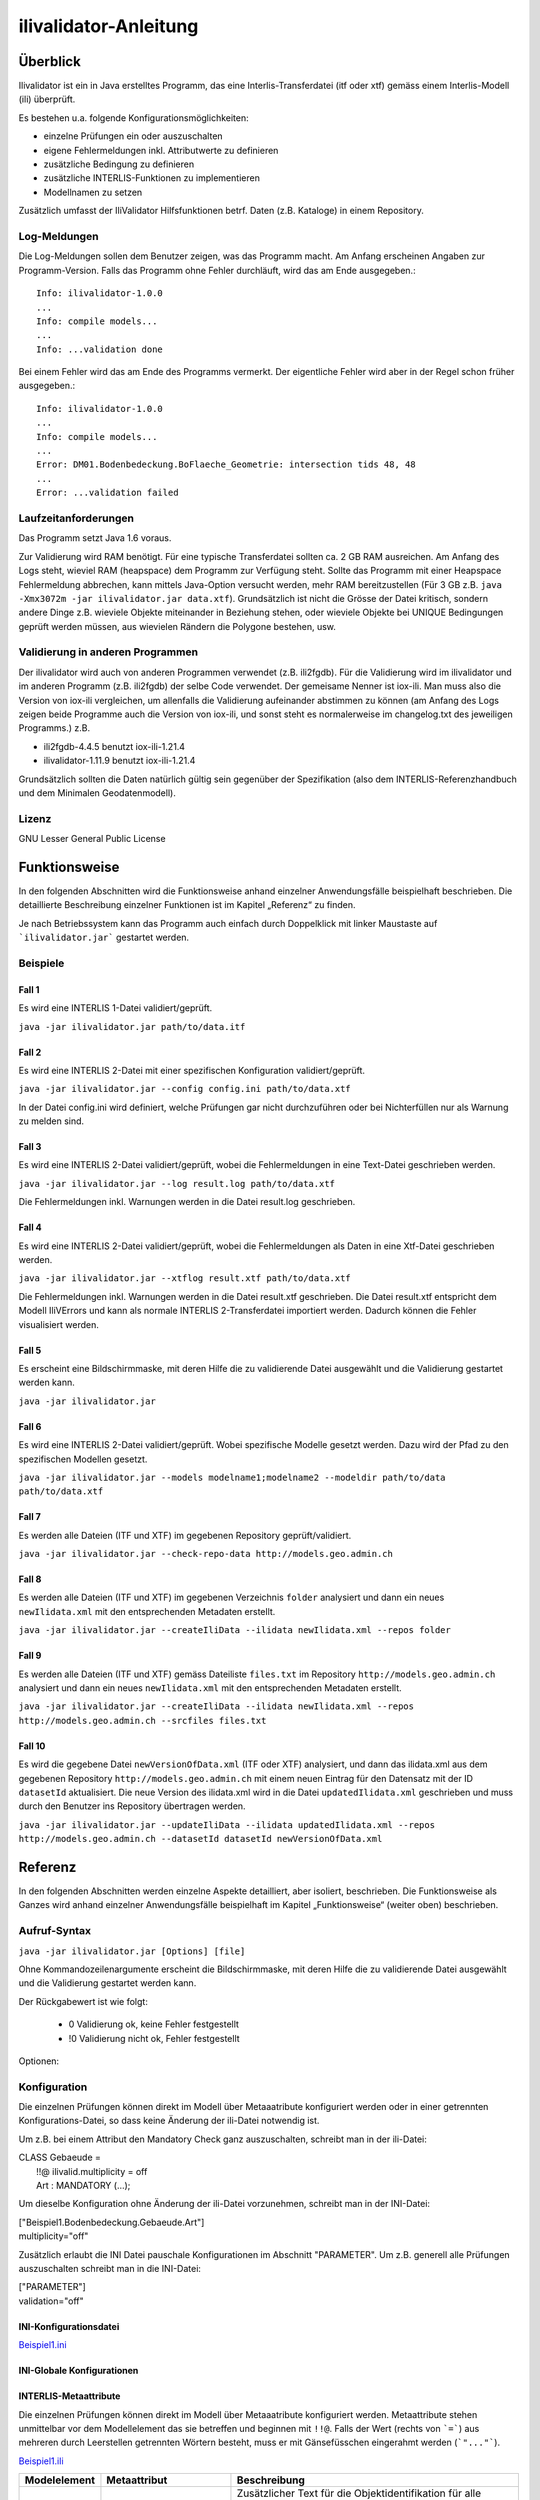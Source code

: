 ======================
ilivalidator-Anleitung
======================

Überblick
=========

Ilivalidator ist ein in Java erstelltes Programm, das eine
Interlis-Transferdatei (itf oder xtf) gemäss einem Interlis-Modell 
(ili) überprüft.

Es bestehen u.a. folgende Konfigurationsmöglichkeiten:

- einzelne Prüfungen ein oder auszuschalten
- eigene Fehlermeldungen inkl. Attributwerte zu definieren
- zusätzliche Bedingung zu definieren
- zusätzliche INTERLIS-Funktionen zu implementieren
- Modellnamen zu setzen

Zusätzlich umfasst der IliValidator Hilfsfunktionen betrf. 
Daten (z.B. Kataloge) in einem Repository.

Log-Meldungen
-------------
Die Log-Meldungen sollen dem Benutzer zeigen, was das Programm macht.
Am Anfang erscheinen Angaben zur Programm-Version.
Falls das Programm ohne Fehler durchläuft, wird das am Ende ausgegeben.::
	
  Info: ilivalidator-1.0.0
  ...
  Info: compile models...
  ...
  Info: ...validation done

Bei einem Fehler wird das am Ende des Programms vermerkt. Der eigentliche 
Fehler wird aber in der Regel schon früher ausgegeben.::
	
  Info: ilivalidator-1.0.0
  ...
  Info: compile models...
  ...
  Error: DM01.Bodenbedeckung.BoFlaeche_Geometrie: intersection tids 48, 48
  ...
  Error: ...validation failed

Laufzeitanforderungen
---------------------

Das Programm setzt Java 1.6 voraus.

Zur Validierung wird RAM benötigt. Für eine typische Transferdatei sollten 
ca. 2 GB RAM ausreichen. Am Anfang des Logs steht, wieviel RAM (heapspace) 
dem Programm zur Verfügung steht. Sollte das Programm mit einer Heapspace 
Fehlermeldung abbrechen, kann mittels Java-Option versucht werden, mehr RAM 
bereitzustellen (Für 3 GB z.B. ``java -Xmx3072m -jar ilivalidator.jar data.xtf``).
Grundsätzlich ist nicht die Grösse der Datei kritisch, sondern andere Dinge 
z.B. wieviele Objekte miteinander in Beziehung stehen, oder wieviele 
Objekte bei UNIQUE Bedingungen geprüft werden müssen, aus wievielen 
Rändern die Polygone bestehen, usw.

Validierung in anderen Programmen
---------------------------------
Der ilivalidator wird auch von anderen Programmen verwendet (z.B. ili2fgdb). 
Für die Validierung wird im ilivalidator und im anderen Programm (z.B. ili2fgdb)
der selbe Code verwendet. Der gemeisame Nenner ist iox-ili. 
Man muss also die Version von iox-ili vergleichen, um allenfalls 
die Validierung aufeinander abstimmen zu können
(am Anfang des Logs zeigen 
beide Programme auch die Version von iox-ili, 
und sonst steht es normalerweise im changelog.txt des jeweiligen Programms.)
z.B.

- ili2fgdb-4.4.5 benutzt iox-ili-1.21.4
- ilivalidator-1.11.9 benutzt iox-ili-1.21.4

Grundsätzlich sollten die Daten natürlich gültig sein gegenüber der 
Spezifikation (also dem INTERLIS-Referenzhandbuch und dem Minimalen Geodatenmodell).

Lizenz
------

GNU Lesser General Public License

Funktionsweise
==============

In den folgenden Abschnitten wird die Funktionsweise anhand einzelner
Anwendungsfälle beispielhaft beschrieben. Die detaillierte Beschreibung
einzelner Funktionen ist im Kapitel „Referenz“ zu finden.

Je nach Betriebssystem kann das Programm auch einfach durch Doppelklick mit linker Maustaste 
auf  ```ilivalidator.jar``` gestartet werden.

Beispiele
---------

Fall 1
~~~~~~

Es wird eine INTERLIS 1-Datei validiert/geprüft.

``java -jar ilivalidator.jar path/to/data.itf``

Fall 2
~~~~~~

Es wird eine INTERLIS 2-Datei mit einer spezifischen 
Konfiguration validiert/geprüft.

``java -jar ilivalidator.jar --config config.ini path/to/data.xtf``

In der Datei config.ini wird definiert, welche Prüfungen gar nicht durchzuführen oder
bei Nichterfüllen nur als Warnung zu melden sind.

Fall 3
~~~~~~

Es wird eine INTERLIS 2-Datei validiert/geprüft, wobei die Fehlermeldungen 
in eine Text-Datei geschrieben werden.

``java -jar ilivalidator.jar --log result.log path/to/data.xtf``

Die Fehlermeldungen inkl. Warnungen werden in die Datei result.log geschrieben.

Fall 4
~~~~~~

Es wird eine INTERLIS 2-Datei validiert/geprüft, wobei die Fehlermeldungen 
als Daten in eine Xtf-Datei geschrieben werden.

``java -jar ilivalidator.jar --xtflog result.xtf path/to/data.xtf``

Die Fehlermeldungen inkl. Warnungen werden in die Datei result.xtf geschrieben.
Die Datei result.xtf entspricht dem Modell IliVErrors und kann als normale 
INTERLIS 2-Transferdatei importiert werden. Dadurch können die 
Fehler visualisiert werden.

Fall 5
~~~~~~

Es erscheint eine Bildschirmmaske, mit deren Hilfe die zu validierende Datei 
ausgewählt und die Validierung gestartet werden kann.

``java -jar ilivalidator.jar``

Fall 6
~~~~~~

Es wird eine INTERLIS 2-Datei validiert/geprüft. Wobei spezifische Modelle gesetzt werden.
Dazu wird der Pfad zu den spezifischen Modellen gesetzt.

``java -jar ilivalidator.jar --models modelname1;modelname2 --modeldir path/to/data path/to/data.xtf``

Fall 7
~~~~~~

Es werden alle Dateien (ITF und XTF) im gegebenen Repository geprüft/validiert.

``java -jar ilivalidator.jar --check-repo-data http://models.geo.admin.ch``

Fall 8
~~~~~~

Es werden alle Dateien (ITF und XTF) im gegebenen Verzeichnis ``folder`` analysiert
und dann ein neues ``newIlidata.xml`` mit den entsprechenden Metadaten erstellt.

``java -jar ilivalidator.jar --createIliData --ilidata newIlidata.xml --repos folder``

Fall 9
~~~~~~

Es werden alle Dateien (ITF und XTF) gemäss Dateiliste ``files.txt`` 
im Repository ``http://models.geo.admin.ch`` analysiert
und dann ein neues ``newIlidata.xml`` mit den entsprechenden Metadaten erstellt.

``java -jar ilivalidator.jar --createIliData --ilidata newIlidata.xml --repos http://models.geo.admin.ch --srcfiles files.txt``

Fall 10
~~~~~~~

Es wird die gegebene Datei ``newVersionOfData.xml`` (ITF oder XTF)
analysiert, und dann das ilidata.xml aus dem gegebenen Repository 
``http://models.geo.admin.ch`` mit einem neuen Eintrag für 
den Datensatz mit der ID ``datasetId`` aktualisiert. Die neue Version des 
ilidata.xml wird in die Datei ``updatedIlidata.xml`` geschrieben und muss
durch den Benutzer ins Repository übertragen werden.

``java -jar ilivalidator.jar --updateIliData --ilidata updatedIlidata.xml --repos http://models.geo.admin.ch --datasetId datasetId newVersionOfData.xml``


Referenz
========

In den folgenden Abschnitten werden einzelne Aspekte detailliert, aber
isoliert, beschrieben. Die Funktionsweise als Ganzes wird anhand
einzelner Anwendungsfälle beispielhaft im Kapitel „Funktionsweise“
(weiter oben) beschrieben.

Aufruf-Syntax
-------------

``java -jar ilivalidator.jar [Options] [file]``

Ohne Kommandozeilenargumente erscheint die Bildschirmmaske, mit deren Hilfe die zu validierende Datei 
ausgewählt und die Validierung gestartet werden kann.

Der Rückgabewert ist wie folgt:

  - 0 Validierung ok, keine Fehler festgestellt
  - !0 Validierung nicht ok, Fehler festgestellt

Optionen:

+---------------------------------------------+----------------------------------------------------------------------------------------------------------------------------------------------------------------------------------------------------------------------------------------------------------------------------------------------------------------------------------------------------------------------------------------------------------------------------------------------------------------------------------------------------------------------------------------+
| Option                                      | Beschreibung                                                                                                                                                                                                                                                                                                                                                                                                                                                                                                                           |
+=============================================+========================================================================================================================================================================================================================================================================================================================================================================================================================================================================================================================================+
| ``--config  filename``                      | Konfiguriert die Datenprüfung mit Hilfe einer INI-Datei.                                                                                                                                                                                                                                                                                                                                                                                                                                                                              |
|                                             |                                                                                                                                                                                                                                                                                                                                                                                                                                                                                                                                        |
+---------------------------------------------+----------------------------------------------------------------------------------------------------------------------------------------------------------------------------------------------------------------------------------------------------------------------------------------------------------------------------------------------------------------------------------------------------------------------------------------------------------------------------------------------------------------------------------------+
| ``--forceTypeValidation``                   | Ignoriert die Konfiguration der Typprüfung aus der INI-Datei, d.h. es kann nur die Multiplizität aufgeweicht werden.                                                                                                                                                                                                                                                                                                                                                                                                                  |
|                                             |                                                                                                                                                                                                                                                                                                                                                                                                                                                                                                                                        |
+---------------------------------------------+----------------------------------------------------------------------------------------------------------------------------------------------------------------------------------------------------------------------------------------------------------------------------------------------------------------------------------------------------------------------------------------------------------------------------------------------------------------------------------------------------------------------------------------+
| ``--disableAreaValidation``                 | Schaltet die AREA Topologieprüfung aus (XTF).                                                                                                                                                                                                                                                                                                                                                                                                                                                                                          |
|                                             |                                                                                                                                                                                                                                                                                                                                                                                                                                                                                                                                        |
+---------------------------------------------+----------------------------------------------------------------------------------------------------------------------------------------------------------------------------------------------------------------------------------------------------------------------------------------------------------------------------------------------------------------------------------------------------------------------------------------------------------------------------------------------------------------------------------------+
| ``--disableConstraintValidation``           | Schaltet die Constraint prüfung aus.                                                                                                                                                                                                                                                                                                                                                                                                                                                                                                   |
|                                             |                                                                                                                                                                                                                                                                                                                                                                                                                                                                                                                                        |
+---------------------------------------------+----------------------------------------------------------------------------------------------------------------------------------------------------------------------------------------------------------------------------------------------------------------------------------------------------------------------------------------------------------------------------------------------------------------------------------------------------------------------------------------------------------------------------------------+
| ``--allObjectsAccessible``                  | Mit der Option nimmt der Validator an, dass er Zugriff auf alle Objekte hat. D.h. es wird z.B. auch die Multiplizität von Beziehungen auf externe Objekte geprüft.                                                                                                                                                                                                                                                                                                                                                                     |
|                                             |                                                                                                                                                                                                                                                                                                                                                                                                                                                                                                                                        |
+---------------------------------------------+----------------------------------------------------------------------------------------------------------------------------------------------------------------------------------------------------------------------------------------------------------------------------------------------------------------------------------------------------------------------------------------------------------------------------------------------------------------------------------------------------------------------------------------+
| ``--multiplicityOff``                       | Schaltet die Prüfung der Multiplizität generell aus.                                                                                                                                                                                                                                                                                                                                                                                                                                                                                   |
|                                             |                                                                                                                                                                                                                                                                                                                                                                                                                                                                                                                                        |
+---------------------------------------------+----------------------------------------------------------------------------------------------------------------------------------------------------------------------------------------------------------------------------------------------------------------------------------------------------------------------------------------------------------------------------------------------------------------------------------------------------------------------------------------------------------------------------------------+
| ``--singlePass``                            | Schaltet alle Prüfungen aus, die nicht unmittelbar beim Ersten Lesen der Objekte ausgeführt werden können.                                                                                                                                                                                                                                                                                                                                                                                                                             |
|                                             |                                                                                                                                                                                                                                                                                                                                                                                                                                                                                                                                        |
+---------------------------------------------+----------------------------------------------------------------------------------------------------------------------------------------------------------------------------------------------------------------------------------------------------------------------------------------------------------------------------------------------------------------------------------------------------------------------------------------------------------------------------------------------------------------------------------------+
| ``--skipPolygonBuilding``                   | Schaltet die Bildung der Polygone aus (nur ITF).                                                                                                                                                                                                                                                                                                                                                                                                                                                                                       |
|                                             |                                                                                                                                                                                                                                                                                                                                                                                                                                                                                                                                        |
+---------------------------------------------+----------------------------------------------------------------------------------------------------------------------------------------------------------------------------------------------------------------------------------------------------------------------------------------------------------------------------------------------------------------------------------------------------------------------------------------------------------------------------------------------------------------------------------------+
| ``--allowItfAreaHoles``                     | Lässt bei ITF AREA Attributen innere Ränder zu, die keinem Objekt zugeordnet sind.                                                                                                                                                                                                                                                                                                                                                                                                                                                     |
|                                             |                                                                                                                                                                                                                                                                                                                                                                                                                                                                                                                                        |
+---------------------------------------------+----------------------------------------------------------------------------------------------------------------------------------------------------------------------------------------------------------------------------------------------------------------------------------------------------------------------------------------------------------------------------------------------------------------------------------------------------------------------------------------------------------------------------------------+
| ``--models modelnames``                     | Setzt spezifische Modellnamen, welche sich innerhalb von ili-Dateien befinden. Mehrere Modellnamen können durch Semikolon ‚;‘ getrennt werden. Das Setzen des Pfades, der zu den Modellen führt, muss mittels '--modeldir path' angegeben werden.                                                                                                                                                                                                                                                                                      |
|                                             |                                                                                                                                                                                                                                                                                                                                                                                                                                                                                                                                        |
+---------------------------------------------+----------------------------------------------------------------------------------------------------------------------------------------------------------------------------------------------------------------------------------------------------------------------------------------------------------------------------------------------------------------------------------------------------------------------------------------------------------------------------------------------------------------------------------------+
| ``--modeldir path``                         | Dateipfade, die Modell-Dateien (ili-Dateien) enthalten. Mehrere Pfade können durch Semikolon ‚;‘ getrennt werden. Es sind auch URLs von Modell-Repositories möglich. Default ist                                                                                                                                                                                                                                                                                                                                                       |
|                                             |                                                                                                                                                                                                                                                                                                                                                                                                                                                                                                                                        |
|                                             | %ITF\_DIR;http://models.interlis.ch/;%JAR\_DIR/ilimodels                                                                                                                                                                                                                                                                                                                                                                                                                                                                               |
|                                             |                                                                                                                                                                                                                                                                                                                                                                                                                                                                                                                                        |
|                                             | %ITF\_DIR ist ein Platzhalter für das Verzeichnis mit der Transferdatei.                                                                                                                                                                                                                                                                                                                                                                                                                                                               |
|                                             |                                                                                                                                                                                                                                                                                                                                                                                                                                                                                                                                        |
|                                             | %JAR\_DIR ist ein Platzhalter für das Verzeichnis des ilivalidator Programms (ilivalidator.jar Datei).                                                                                                                                                                                                                                                                                                                                                                                                                                 |
|                                             |                                                                                                                                                                                                                                                                                                                                                                                                                                                                                                                                        |
|                                             | Der erste Modellname (Hauptmodell), zu dem ili2db die ili-Datei sucht, ist nicht von der INTERLIS-Sprachversion abhängig. Es wird in folgender Reihenfolge nach einer ili-Datei gesucht: zuerst INTERLIS 2.3, dann 1.0 und zuletzt 2.2.                                                                                                                                                                                                                                                                                                |
|                                             |                                                                                                                                                                                                                                                                                                                                                                                                                                                                                                                                        |
|                                             | Beim Auflösen eines IMPORTs wird die INTERLIS Sprachversion des Hauptmodells berücksichtigt, so dass also z.B. das Modell Units für ili2.2 oder ili2.3 unterschieden wird.                                                                                                                                                                                                                                                                                                                                                             |
+---------------------------------------------+----------------------------------------------------------------------------------------------------------------------------------------------------------------------------------------------------------------------------------------------------------------------------------------------------------------------------------------------------------------------------------------------------------------------------------------------------------------------------------------------------------------------------------------+
| ``--check-repo-data repositoryUrl``         | Es werden alle Daten (ITF und XTF) im gegebenen Repository geprüft/validiert. (Alle aktuellen Daten (gemäss precursorVersion))                                                                                                                                                                                                                                                                                                                                                                                                         |
+---------------------------------------------+----------------------------------------------------------------------------------------------------------------------------------------------------------------------------------------------------------------------------------------------------------------------------------------------------------------------------------------------------------------------------------------------------------------------------------------------------------------------------------------------------------------------------------------+
| ``--createIliData``                         | Es werden alle Daten (ITF und XTF) im gegebenen Folder/Repository analysiert und dann ein neues ilidata.xml mit den entsprechenden Metadaten erstellt. Wenn ``repository`` ein remote Repository bezeichnet, muss mit ``--srcfiles`` die Liste der Dateien angegeben werden.                                                                                                                                                                                                                                                           |
| ``--ilidata ilidata.xml``                   |                                                                                                                                                                                                                                                                                                                                                                                                                                                                                                                                        |
| ``--repos repository``                      |                                                                                                                                                                                                                                                                                                                                                                                                                                                                                                                                        |
+---------------------------------------------+----------------------------------------------------------------------------------------------------------------------------------------------------------------------------------------------------------------------------------------------------------------------------------------------------------------------------------------------------------------------------------------------------------------------------------------------------------------------------------------------------------------------------------------+
| ``--srcfiles files.txt``                    | Liste mit relativen Dateipfaden (relativ zum gegebenen Folder/Repository). Ein Pfad pro Zeile.                                                                                                                                                                                                                                                                                                                                                                                                                                         |
+---------------------------------------------+----------------------------------------------------------------------------------------------------------------------------------------------------------------------------------------------------------------------------------------------------------------------------------------------------------------------------------------------------------------------------------------------------------------------------------------------------------------------------------------------------------------------------------------+
| ``--updateIliData``                         | Es wird die gegebene Datei ``newVersionOfData.xml`` (ITF oder XTF) analysiert, und dann das ilidata.xml aus dem gegebenen Repository ``repository`` mit einem neuen Eintrag für  den Datensatz mit der ID ``datasetId`` aktualisiert. Die neue Version des ilidata.xml wird in die Datei ``updatedIlidata.xml`` geschrieben und muss durch den Benutzer ins Repository übertragen werden.                                                                                                                                              |
| ``--ilidata updatedIlidata.xml``            |                                                                                                                                                                                                                                                                                                                                                                                                                                                                                                                                        |
| ``--repos repository``                      |                                                                                                                                                                                                                                                                                                                                                                                                                                                                                                                                        |
| ``--dataset datasetId``                     |                                                                                                                                                                                                                                                                                                                                                                                                                                                                                                                                        |
| ``newVersionOfData.xml``                    |                                                                                                                                                                                                                                                                                                                                                                                                                                                                                                                                        |
|                                             |                                                                                                                                                                                                                                                                                                                                                                                                                                                                                                                                        |
|                                             |                                                                                                                                                                                                                                                                                                                                                                                                                                                                                                                                        |
+---------------------------------------------+----------------------------------------------------------------------------------------------------------------------------------------------------------------------------------------------------------------------------------------------------------------------------------------------------------------------------------------------------------------------------------------------------------------------------------------------------------------------------------------------------------------------------------------+
| ``--logtime``                               | Ergänzt die log-Meldungen in der Log-Datei mit Zeitstempeln.                                                                                                                                                                                                                                                                                                                                                                                                                                                                           |
+---------------------------------------------+----------------------------------------------------------------------------------------------------------------------------------------------------------------------------------------------------------------------------------------------------------------------------------------------------------------------------------------------------------------------------------------------------------------------------------------------------------------------------------------------------------------------------------------+
| ``--log filename``                          | Schreibt die log-Meldungen in eine Text-Datei.                                                                                                                                                                                                                                                                                                                                                                                                                                                                                         |
+---------------------------------------------+----------------------------------------------------------------------------------------------------------------------------------------------------------------------------------------------------------------------------------------------------------------------------------------------------------------------------------------------------------------------------------------------------------------------------------------------------------------------------------------------------------------------------------------+
| ``--xtflog filename``                       | Schreibt die log-Meldungen in eine INTERLIS 2-Datei.  Die Datei result.xtf entspricht dem Modell IliVErrors.                                                                                                                                                                                                                                                                                                                                                                                                                           |
+---------------------------------------------+----------------------------------------------------------------------------------------------------------------------------------------------------------------------------------------------------------------------------------------------------------------------------------------------------------------------------------------------------------------------------------------------------------------------------------------------------------------------------------------------------------------------------------------+
| ``--plugins folder``                        | Verzeichnis mit JAR-Dateien, die Zusatzfunktionen enthalten. Die Zusatzfunktionen müssen das Java-Interface ``ch.interlis.iox_j.validator.InterlisFunction`` implementieren, und der Name der Java-Klasse muss mit ``IoxPlugin`` enden.                                                                                                                                                                                                                                                                                                |
+---------------------------------------------+----------------------------------------------------------------------------------------------------------------------------------------------------------------------------------------------------------------------------------------------------------------------------------------------------------------------------------------------------------------------------------------------------------------------------------------------------------------------------------------------------------------------------------------+
| ``--proxy host``                            | Proxy Server für den Zugriff auf Modell Repositories                                                                                                                                                                                                                                                                                                                                                                                                                                                                                   |
+---------------------------------------------+----------------------------------------------------------------------------------------------------------------------------------------------------------------------------------------------------------------------------------------------------------------------------------------------------------------------------------------------------------------------------------------------------------------------------------------------------------------------------------------------------------------------------------------+
| ``--proxyPort port``                        | Proxy Port für den Zugriff auf Modell Repositories                                                                                                                                                                                                                                                                                                                                                                                                                                                                                     |
+---------------------------------------------+----------------------------------------------------------------------------------------------------------------------------------------------------------------------------------------------------------------------------------------------------------------------------------------------------------------------------------------------------------------------------------------------------------------------------------------------------------------------------------------------------------------------------------------+
| ``--gui``                                   | Es erscheint eine Bildschirmmaske, mit deren Hilfe die zu validierende Datei                                                                                                                                                                                                                                                                                                                                                                                                                                                           |
|                                             | ausgewählt und die Validierung gestartet werden kann.                                                                                                                                                                                                                                                                                                                                                                                                                                                                                  |
|                                             | Die Pfad der Modell-Dateien und die Proxyeinstellungen werden aus der Datei $HOME/.ilivalidator gelesen.                                                                                                                                                                                                                                                                                                                                                                                                                               |
+---------------------------------------------+----------------------------------------------------------------------------------------------------------------------------------------------------------------------------------------------------------------------------------------------------------------------------------------------------------------------------------------------------------------------------------------------------------------------------------------------------------------------------------------------------------------------------------------+
| ``--trace``                                 | Erzeugt zusätzliche Log-Meldungen (wichtig für Programm-Fehleranalysen)                                                                                                                                                                                                                                                                                                                                                                                                                                                                |
+---------------------------------------------+----------------------------------------------------------------------------------------------------------------------------------------------------------------------------------------------------------------------------------------------------------------------------------------------------------------------------------------------------------------------------------------------------------------------------------------------------------------------------------------------------------------------------------------+
| ``--help``                                  | Zeigt einen kurzen Hilfetext an.                                                                                                                                                                                                                                                                                                                                                                                                                                                                                                       |
+---------------------------------------------+----------------------------------------------------------------------------------------------------------------------------------------------------------------------------------------------------------------------------------------------------------------------------------------------------------------------------------------------------------------------------------------------------------------------------------------------------------------------------------------------------------------------------------------+
| ``--version``                               | Zeigt die Version des Programmes an.                                                                                                                                                                                                                                                                                                                                                                                                                                                                                                   |
+---------------------------------------------+----------------------------------------------------------------------------------------------------------------------------------------------------------------------------------------------------------------------------------------------------------------------------------------------------------------------------------------------------------------------------------------------------------------------------------------------------------------------------------------------------------------------------------------+

Konfiguration
-------------
Die einzelnen Prüfungen können direkt im Modell über Metaaatribute konfiguriert werden oder 
in einer getrennten Konfigurations-Datei, so dass keine Änderung der ili-Datei notwendig ist.

Um z.B. bei einem Attribut den Mandatory Check ganz auszuschalten, schreibt man in der ili-Datei:

| CLASS Gebaeude =
|  !!@ ilivalid.multiplicity = off
|  Art : MANDATORY (...);

Um dieselbe Konfiguration ohne Änderung der ili-Datei vorzunehmen, 
schreibt man in der INI-Datei:

| ["Beispiel1.Bodenbedeckung.Gebaeude.Art"]
| multiplicity="off"

Zusätzlich erlaubt die INI Datei pauschale Konfigurationen im Abschnitt "PARAMETER". Um z.B. generell
alle Prüfungen auszuschalten schreibt man in die INI-Datei:

| ["PARAMETER"]
| validation="off"

INI-Konfigurationsdatei
~~~~~~~~~~~~~~~~~~~~~~~~
`Beispiel1.ini`_

.. _Beispiel1.ini: Beispiel1.ini

INI-Globale Konfigurationen
~~~~~~~~~~~~~~~~~~~~~~~~~~~~

+---------------------------------+-------------------------------------------+-----------------------------------------------------------------------------------+
| Konfiguration                   | Beispiel                                  | Beschreibung                                                                      |
+=================================+===========================================+===================================================================================+
| additionalModels                | ["PARAMETER"]                             | "Model1" und "Modell2" sind die Namen der Modelle mit Definitionen von            |
|                                 | additionalModels="Model1;Modell2"         | zusätzlichen Validierungen (in Form von Interlis Konsistenbedingungen).           |
|                                 |                                           |                                                                                   |
|                                 |                                           | Mehrere Zusatzmodelle werden mit einem Strichpunkt ";" getrennt.                  |
|                                 |                                           |                                                                                   |
+---------------------------------+-------------------------------------------+-----------------------------------------------------------------------------------+
| validation                      | ["PARAMETER"]                             | "off" schaltet generell alle Prüfungen aus.                                       |
|                                 | validation="off"                          | Mögliche Einstellungen sind: "off", "on". DEFAULT ist "on".                       |
|                                 |                                           |                                                                                   |
+---------------------------------+-------------------------------------------+-----------------------------------------------------------------------------------+
| areaOverlapValidation           | ["PARAMETER"]                             | "off" schaltet die AREA-Topology Prüfung aus.                                     |
|                                 | areaOverlapValidation="off"               | Mögliche Einstellungen sind: "off", "on". DEFAULT ist "on".                       |
|                                 |                                           |                                                                                   |
+---------------------------------+-------------------------------------------+-----------------------------------------------------------------------------------+
| constraintValidation            | ["PARAMETER"]                             | "off" schaltet alle Prüfungen von Konsistenzbedingungen aus.                      |
|                                 | constraintValidation="off"                | Mögliche Einstellungen sind: "off", "on". DEFAULT ist "on".                       |
|                                 |                                           |                                                                                   |
+---------------------------------+-------------------------------------------+-----------------------------------------------------------------------------------+
| defaultGeometryTypeValidation   | ["PARAMETER"]                             | Der Default-Wert für die Datentypprüfung bei Geometrie-Attributen.                |
|                                 | defaultGeometryTypeValidation="off"       | Mögliche Einstellungen sind: "warning", "off", "on". DEFAULT ist "on".            |
|                                 |                                           |                                                                                   |
+---------------------------------+-------------------------------------------+-----------------------------------------------------------------------------------+
| allowOnlyMultiplicityReduction  | ["PARAMETER"]                             | "true" ignoriert die Konfiguration der Typprüfungen aus der INI-Datei,           |
|                                 | allowOnlyMultiplicityReduction="true"     | d.h. es kann nur die Prüfung der Multiplizität konfiguriert werden.               |
|                                 |                                           | Mögliche Einstellungen sind: "true", "false". DEFAULT ist "false".                |
|                                 |                                           |                                                                                   |
+---------------------------------+-------------------------------------------+-----------------------------------------------------------------------------------+
| allObjectsAccessible            | ["PARAMETER"]                             | "true" definiert, dass die mitgegebenen Dateien alle                              |
|                                 | allObjectsAccessible="true"               | Objekte enthalten, d.h. dass alle Referenzen (insb. mit EXTERNAL) auflösbar sind. |
|                                 |                                           | Mit false können bei Referenzen mit EXTERNAL                                      |
|                                 |                                           | nicht alle Prüfungen durchgeführt werden.                                         |
|                                 |                                           | Mögliche Einstellungen sind: "true", "false". DEFAULT ist "false".                |
|                                 |                                           |                                                                                   |
+---------------------------------+-------------------------------------------+-----------------------------------------------------------------------------------+
| multiplicity                    | ["PARAMETER"]                             | "off" schaltet die Multiplizitätsprüfung für alle Attribute und Rollen aus.       |
|                                 | multiplicity="off"                        | Mögliche Einstellungen sind: "on", "warning", "off". DEFAULT ist "on".            |
|                                 |                                           |                                                                                   |
+---------------------------------+-------------------------------------------+-----------------------------------------------------------------------------------+
| disableRounding                 | ["PARAMETER"]                             | "true" schaltet das Runden vor der Validierung von                                |
|                                 | disableRounding="true"                    | numerischen Werten aus (inkl. Koordinaten).                                       |
|                                 |                                           | Mögliche Einstellungen sind: "true", "false". DEFAULT ist "false".                |
+---------------------------------+-------------------------------------------+-----------------------------------------------------------------------------------+
| disableAreAreasMessages         | ["PARAMETER"]                             | "true" schaltet die Meldungen bei areAreas() Funktionen aus, d.h. die Funktion    |
|                                 | disableAreAreasMessages="true"            | gibt keine Meldung aus, und liefert nur via den Funktioneswert, ob die Daten die  |
|                                 |                                           | AREA Bedingung erfüllen, oder nicht.                                              |
|                                 |                                           | Bei "false" gibt die areAreas() Funktionen zusätzlich zum Funktionswert           |
|                                 |                                           | Meldungen aus, wo die Daten die                                                   |
|                                 |                                           | AREA Bedingung nicht erfüllen.                                                    |
|                                 |                                           | Betrifft: INTERLIS.areAreas(), INTERLIS_ext.areAreas2(), INTERLIS_ext.areaAreas3()|
|                                 |                                           | Mögliche Einstellungen sind: "true", "false". DEFAULT ist "false".                |
+---------------------------------+-------------------------------------------+-----------------------------------------------------------------------------------+
| verifyModelVersion              | ["PARAMETER"]                             | "true" es wird geprüft, ob die VERSIONs Angabe zum Model in der HEADERSECTION     |
|                                 | verifyModelVersion="true"                 | der XTF-Datei mit der Angabe im Modell (.ili-Datei)  übereinstimmt.               |
|                                 |                                           | Wenn die Angabe nicht übereinstimmt, erfolt eine Info-Meldung.                    |
|                                 |                                           | Mögliche Einstellungen sind: "true", "false". DEFAULT ist "false".                |
+---------------------------------+-------------------------------------------+-----------------------------------------------------------------------------------+

INTERLIS-Metaattribute
~~~~~~~~~~~~~~~~~~~~~~
Die einzelnen Prüfungen können direkt im Modell über Metaaatribute konfiguriert werden. 
Metaattribute stehen unmittelbar vor dem Modellelement das sie betreffen und beginnen mit ``!!@``.
Falls der Wert (rechts von ```=```) aus mehreren durch Leerstellen getrennten Wörtern besteht, muss er mit Gänsefüsschen eingerahmt werden (```"..."```).

`Beispiel1.ili`_

.. _Beispiel1.ili: Beispiel1.ili

+------------------+--------------------------+-----------------------------------------------------------------------------------+
| Modelelement     | Metaattribut             | Beschreibung                                                                      |
+==================+==========================+===================================================================================+
| ClassDef         | ::                       | Zusätzlicher Text für die Objektidentifikation für alle Fehlermeldung             |
|                  |                          | die sich auf ein Objekt der diesem Metaattribut folgenden Klasse beziehen.        |
|                  |  ilivalid.keymsg         | Die TID und Zeilennummer erscheint immer, falls vorhanden. keymsg ist             |
|                  |  ilivalid.keymsg_de      | zusätzlich (eine Benutzerdefinierte/verständliche Identifikation).                |
|                  |                          | Bei Export aus/Check auf DB ist TID evtl. nicht vorhanden. Bei XML                |
|                  |                          | ist die Zeilennummer in der Regel nicht hilfreich.                                |
|                  |                          | Inkl. Attributwerte in {}.                                                        |
|                  |                          | Für irgendeine Sprache bzw. fuer DE.                                              |
|                  |                          |                                                                                   |
|                  |                          | ::                                                                                |
|                  |                          |                                                                                   |
|                  |                          |   !!@ ilivalid.keymsg = "AssNr {AssNr}"                                           |
|                  |                          |   !!@ ilivalid.keymsg_de = "Assekuranz-Nr {AssNr}"                                |
|                  |                          |                                                                                   |
+------------------+--------------------------+-----------------------------------------------------------------------------------+
| AttributeDef     | ::                       | Datentyppruefung ein/ausschalten bzw. nur als Hinweis.                            |                    
|                  |                          | z.B. ob eine Zahlenwert innerhalb des Bereichs ist, oder ein                      |
|                  |  ilivalid.type           | Aufzählwert dem Modell entspricht oder die Flächen eine                           |
|                  |                          | Gebietseinteilung sind usw.                                                       |
|                  |                          | Werte sind on/warning/off                                                         |
|                  |                          |                                                                                   |
|                  |                          | ::                                                                                |
|                  |                          |                                                                                   |
|                  |                          |   !!@ ilivalid.type = off                                                         |
|                  |                          |                                                                                   |
+------------------+--------------------------+-----------------------------------------------------------------------------------+
| AttributeDef     | ::                       | Multiplizitätprüfung ein/ausschalten bzw. nur als Hinweis.                        |                    
|                  |                          | z.B. ob bei MANDATORY ein Wert vorhanden ist, oder nicht bzw.                     |
|                  |  ilivalid.multiplicity   | bei BAG/LIST ob die entsprechende Anzahl Strukturelemente vorhanden ist           |
|                  |                          | Werte sind on/warning/off                                                         |
|                  |                          |                                                                                   |
|                  |                          | ::                                                                                |
|                  |                          |                                                                                   |
|                  |                          |   !!@ ilivalid.multiplicity = warning                                             |
|                  |                          |                                                                                   |
|                  |                          |                                                                                   |
+------------------+--------------------------+-----------------------------------------------------------------------------------+
| AttributeDef     | ::                       | Bei einem Referenz-Attribut oder Struktur-Attribut definieren, dass nur Objekte   |                    
|                  |                          | referenziert werden dürfen, die im Behälter mit der                               |
|                  |  ilivalid.requiredIn     | gegebenen BID vorkommen. Wenn das Metaattribut bei einem Struktur-Attribut        |
|                  |                          | benutzt wird, muss die Struktur ein Referenzattribut enthalten,                   |
|                  |                          | und die Restriktion betrifft dann die von diesem                                  |
|                  |                          | Referenz-Attribut referenzierten Objekte.                                         |
|                  |                          |                                                                                   |
|                  |                          | ::                                                                                |
|                  |                          |                                                                                   |
|                  |                          |   !!@ ilivalid.requiredIn = bid1                                                  |
|                  |                          |                                                                                   |
+------------------+--------------------------+-----------------------------------------------------------------------------------+
| RoleDef          | ::                       | Zielobjekt-Prüfung ein/ausschalten bzw. nur als Hinweis.                          |
|                  |                          | Prüft ob das referenzierte Objekt vorhanden ist und                               |
|                  |  ilivalid.target         | ob es von der gewünschten Klasse ist.                                             |
|                  |                          | Werte sind on/warning/off                                                         |
|                  |                          |                                                                                   |
|                  |                          | ::                                                                                |
|                  |                          |                                                                                   |
|                  |                          |   !!@ ilivalid.target = warning                                                   |
|                  |                          |                                                                                   |
+------------------+--------------------------+-----------------------------------------------------------------------------------+
| RoleDef          | ::                       | Multiplizitätprüfung ein/ausschalten bzw. nur als Hinweis.                        |
|                  |                          | Prüfen ob die vom Modell geforderte Anzahl Objekte referenziert wird.             |
|                  |   ilivalid.multiplicity  | Werte sind on/warning/off                                                         |
|                  |                          |                                                                                   |
|                  |                          | ::                                                                                |
|                  |                          |                                                                                   |
|                  |                          |   !!@ ilivalid.multiplicity = off                                                 |
|                  |                          |                                                                                   |
+------------------+--------------------------+-----------------------------------------------------------------------------------+
| RoleDef          | ::                       | Bei einer Rolle definieren, dass nur Objekte                                      |                    
|                  |                          | referenziert werden dürfen, die im Behälter mit der                               |
|                  |  ilivalid.requiredIn     | gegebenen BID vorkommen.                                                          |
|                  |                          |                                                                                   |
|                  |                          | ::                                                                                |
|                  |                          |                                                                                   |
|                  |                          |   !!@ ilivalid.requiredIn = bid1                                                  |
|                  |                          |                                                                                   |
+------------------+--------------------------+-----------------------------------------------------------------------------------+
| ConstraintDef    | ::                       | Constraint-Prüfung ein/ausschalten bzw. nur als Hinweis.                          |
|                  |                          | Prüfen ob die Konsistenzbedingung erfüllt ist oder nicht.                         |
|                  |  ilivalid.check          | Werte sind on/warning/off                                                         |
|                  |                          |                                                                                   |
|                  |                          | ::                                                                                |
|                  |                          |                                                                                   |
|                  |                          |   !!@ ilivalid.check = warning                                                    |
|                  |                          |                                                                                   |
|                  |                          |                                                                                   |
+------------------+--------------------------+-----------------------------------------------------------------------------------+
| ConstraintDef    | ::                       | Meldungstext, falls dieses Constraint nicht erfüllt ist.                          |
|                  |                          | Wird ergänzt um Objektidentifikation und Name des Constraints.                    |
|                  |  ilivalid.msg            | inkl. Attributwerte in {}                                                         |
|                  |  ilivalid.msg_de         |                                                                                   |
|                  |                          | ::                                                                                |
|                  |                          |                                                                                   |
|                  |                          |   !!@ ilivalid.msg_de = "AndereArt muss definiert sein"                           |
|                  |                          |                                                                                   |
|                  |                          |                                                                                   |
|                  |                          |                                                                                   |
|                  |                          |                                                                                   |
+------------------+--------------------------+-----------------------------------------------------------------------------------+
| ConstraintDef    | ::                       | Name des Constraints (ili2.3 oder bei ili2.4 falls constraint kein name hat)      |
|                  |                          | Ergänzt die Fehlermeldung (ohne Name wird interne Id des Constraints verwendet)   |
|                  |  name                    |                                                                                   |
|                  |                          | ::                                                                                |
|                  |                          |                                                                                   |
|                  |                          |   !!@ name = c1023                                                                |
|                  |                          |                                                                                   |
|                  |                          |                                                                                   |
|                  |                          |                                                                                   |
+------------------+--------------------------+-----------------------------------------------------------------------------------+

Wenn ein ConstraintDef keinen expliziten Namen hat, wird für die 
Referenzierung eine Name aus der interne Id des Constraints erzeugt. Die
interne Id ist eine aufsteigende Zahl und beginnt pro Klasse mit 1. Das 
erste Constraint einer Klasse heisst also ``Constraint1``, das Zweite ``Constraint2`` usw.

Modell IliVErrors
-----------------
`IliVErrors.ili`_

.. _IliVErrors.ili: IliVErrors.ili


INTERLIS 1
----------

Das Interlis 1 Modell wird intern in ein Interlis 2 Modell übersetzt. Tabellen werden zu Klassen, Attribute bleiben Attribute. 
Referenzattribute werden zu Assoziationen. Für die Namen der Assoziation und Rollen gelten folgende Regeln.

Normalerweise ist ein Rollenname der Name des Referenzattributes und der andere ist der Tabellenname, der das Referenzattribut enthält.
Und der Assoziationsname ist die Verkettung der beiden (falls dies nicht zu einem Namenskonflikt führt). Zum Beispiel folgendes 
Interlis 1 Modell::

	MODEL M =
		TOPIC T =
		    TABLE A =
			    AttrA1: TEXT*20;
		    END A;
			TABLE B = 
				AttrB1: TEXT*10;
				AttrB2: -> A;
				AttrB3: -> A;
			END B;
		END T.
	END M.

``AttrB2`` wird wie folgt übersetzt::
	
	ASSOCIATION BAttrB2 =
		B -- {0..*} B;
		AttrB2 -- {1} A;
	END BAttrB2;

Somit sind die qualifizierten Namen der Rollen (die sich aus dem Referenzattribut ergeben): ``M.T.BAttrB2.B`` und ``M.T.BAttrB2.AttrB2``.

Wenn ein Namenskonflikt besteht (wie bei ``AttrB3`` im Beispiel), wird der 
Name um einen Index (beginnend bei 2 pro Tabelle) verlängert. ``AttrB3`` führt also zu::
	
   ASSOCIATION B2AttrB3 =
     B2 -- {0..*} B;
     AttrB3 -- {1} A;
   END B2AttrB3;

Somit sind die qualifizierten Namen: ``M.T.B2AttrB3.B2`` und ``M.T.B2AttrB3.AttrB3``.

Die qualifizierten Rollennamen werden auch im Log aufgeführt. z.B.

::
	
  Info: validate target of role ``M.T.BAttrB2.B``...
  Info: validate multiplicity of role ``M.T.BAttrB2.B``...

Hinweise zu Fehlermeldungen
---------------------------

Intersection overlap
~~~~~~~~~~~~~~~~~~~~
Die Fehlermeldung erscheint, wenn sich zwei Liniensegmente überlappen (also zwei Schnittpunkte haben):

Beispielmeldung::
	
   Error: Model.Topic.Class: Intersection overlap 3.2508012350263016E-4, coord1 (2612419.901, 1248771.194), coord2 (2612428.532, 1248767.551), tids o1, o2

Das Mass der Überlappung (``overlap 3.2508012350263016E-4``), die beiden 
Schnittpunkte (``coord1 (2612419.901, 1248771.194), coord2 (2612428.532, 1248767.551)``) 
und die TIDs/OIDs der betroffenen Objekte (``tids o1, o2``) werden aufgeführt.

Intersection
~~~~~~~~~~~~
Die Fehlermeldung erscheint, wenn sich zwei Liniensegmente schneiden (also einen Schnittpunkte haben):

Beispielmeldung::

   Error: Model.Topic.Class: Intersection coord1 (2612419.220, 1248771.482), tids o1/attrA[1]/flaeche[1], o2/attrA[2]/flaeche[1]

Der Schnittpunkte (``coord1 (2612419.220, 1248771.482)``) 
und die TIDs/OIDs der betroffenen Objekte (``tids o1/attrA[1]/flaeche[1], o2/attrA[2]/flaeche[1]``) werden aufgeführt.
In diesem Fall sind die Geometrien innerhalb von Strukturen, darum wird der 
ganze Pfad vom Objekt bis zur Geometrie aufgeführt (``o1/attrA[1]/flaeche[1]``:
im Objekt ``o1`` das erste Strukturelement des Attributs ``attrA`` und darin das erste Element von ``flaeche``)
